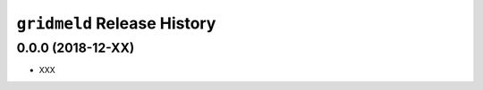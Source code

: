 ``gridmeld`` Release History
============================

0.0.0 (2018-12-XX)
------------------

- XXX
